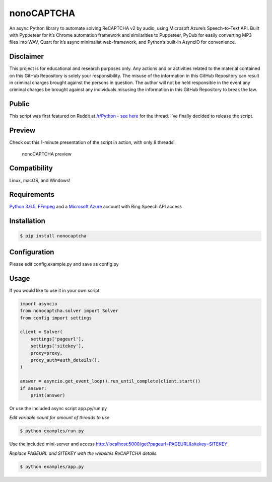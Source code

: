 nonoCAPTCHA
===========

An async Python library to automate solving ReCAPTCHA v2 by audio, using
Microsoft Azure’s Speech-to-Text API. Built with Pyppeteer for it’s
Chrome automation framework and similarities to Puppeteer, PyDub for
easily converting MP3 files into WAV, Quart for it’s async minimalist
web-framework, and Python’s built-in AsyncIO for convenience.

Disclaimer
----------

This project is for educational and research purposes only. Any actions
and or activities related to the material contained on this GitHub
Repository is solely your responsibility. The misuse of the information
in this GitHub Repository can result in criminal charges brought against
the persons in question. The author will not be held responsible in the
event any criminal charges be brought against any individuals misusing
the information in this GitHub Repository to break the law.

Public
------

This script was first featured on Reddit at
`/r/Python <https://reddit.com/r/Python>`__ - `see
here <https://www.reddit.com/r/Python/comments/8oqp7v/hey_i_made_a_google_recaptcha_solver_bot_too/>`__
for the thread. I’ve finally decided to release the script.

Preview
-------

Check out this 1-minute presentation of the script in action, with only
8 threads!

.. figure:: https://github.com/mikeyy/nonoCAPTCHA/blob/presentation/presentation.gif
   :alt: nonoCAPTCHA preview

   nonoCAPTCHA preview

Compatibility
-------------

Linux, macOS, and Windows!

Requirements
------------

`Python
3.6.5 <https://www.python.org/downloads/release/python-365/>`__,
`FFmpeg <https://ffmpeg.org/download.html>`__ and a `Microsoft
Azure <https://portal.azure.com/>`__ account with Bing Speech API access

Installation
------------

.. code:: shell

   $ pip install nonocaptcha

Configuration
-------------

Please edit config.example.py and save as config.py

Usage
-----

If you would like to use it in your own script

.. code:: python

   import asyncio
   from nonocaptcha.solver import Solver
   from config import settings

   client = Solver(
       settings['pageurl'],
       settings['sitekey'],
       proxy=proxy,
       proxy_auth=auth_details(),
   )

   answer = asyncio.get_event_loop().run_until_complete(client.start())
   if answer:
       print(answer)

Or use the included async script app.py/run.py

*Edit variable count for amount of threads to use*

.. code:: shell

   $ python examples/run.py

Use the included mini-server and access
http://localhost:5000/get?pageurl=PAGEURL&sitekey=SITEKEY

*Replace PAGEURL and SITEKEY with the websites ReCAPTCHA details.*

.. code:: shell

   $ python examples/app.py
